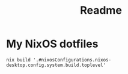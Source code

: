 #+TITLE: Readme

* My NixOS dotfiles

#+begin_src shell
nix build '.#nixosConfigurations.nixos-desktop.config.system.build.toplevel'
#+end_src
